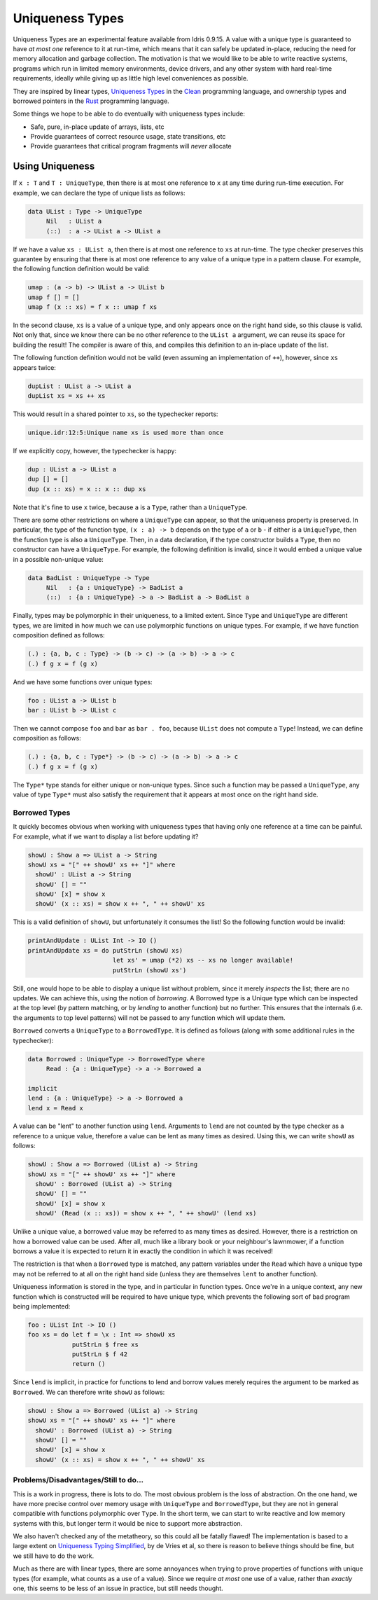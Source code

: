 ****************
Uniqueness Types
****************

Uniqueness Types are an experimental feature available from Idris
0.9.15. A value with a unique type is guaranteed to have *at most one*
reference to it at run-time, which means that it can safely be updated
in-place, reducing the need for memory allocation and garbage
collection. The motivation is that we would like to be able to write
reactive systems, programs which run in limited memory environments,
device drivers, and any other system with hard real-time requirements,
ideally while giving up as little high level conveniences as possible.

They are inspired by linear types, `Uniqueness Types
<https://en.wikipedia.org/wiki/Uniqueness_type>`__ in the `Clean
<http://wiki.clean.cs.ru.nl/Clean>`__ programming language, and
ownership types and borrowed pointers in the `Rust
<https://www.rust-lang.org/>`__ programming language.

Some things we hope to be able to do eventually with uniqueness types
include:

-  Safe, pure, in-place update of arrays, lists, etc
-  Provide guarantees of correct resource usage, state transitions, etc
-  Provide guarantees that critical program fragments will *never*
   allocate

Using Uniqueness
================

If ``x : T`` and ``T : UniqueType``, then there is at most one reference
to ``x`` at any time during run-time execution. For example, we can
declare the type of unique lists as follows:

.. code-block::

    data UList : Type -> UniqueType
         Nil   : UList a
         (::)  : a -> UList a -> UList a

If we have a value ``xs : UList a``, then there is at most one
reference to ``xs`` at run-time. The type checker preserves this
guarantee by ensuring that there is at most one reference to any value
of a unique type in a pattern clause. For example, the following
function definition would be valid:

.. code-block::

    umap : (a -> b) -> UList a -> UList b
    umap f [] = []
    umap f (x :: xs) = f x :: umap f xs

In the second clause, ``xs`` is a value of a unique type, and only
appears once on the right hand side, so this clause is valid. Not only
that, since we know there can be no other reference to the ``UList a``
argument, we can reuse its space for building the result! The compiler
is aware of this, and compiles this definition to an in-place update
of the list.

The following function definition would not be valid (even assuming an
implementation of ``++``), however, since ``xs`` appears twice:

.. code-block::

    dupList : UList a -> UList a
    dupList xs = xs ++ xs

This would result in a shared pointer to ``xs``, so the typechecker
reports:

.. code-block::

    unique.idr:12:5:Unique name xs is used more than once

If we explicitly copy, however, the typechecker is happy:

.. code-block::

    dup : UList a -> UList a
    dup [] = []
    dup (x :: xs) = x :: x :: dup xs

Note that it's fine to use ``x`` twice, because ``a`` is a ``Type``,
rather than a ``UniqueType``.

There are some other restrictions on where a ``UniqueType`` can
appear, so that the uniqueness property is preserved. In particular,
the type of the function type, ``(x : a) -> b`` depends on the type of
``a`` or ``b`` - if either is a ``UniqueType``, then the function type
is also a ``UniqueType``. Then, in a data declaration, if the type
constructor builds a ``Type``, then no constructor can have a
``UniqueType``. For example, the following definition is invalid,
since it would embed a unique value in a possible non-unique value:

.. code-block::

    data BadList : UniqueType -> Type
         Nil   : {a : UniqueType} -> BadList a
         (::)  : {a : UniqueType} -> a -> BadList a -> BadList a

Finally, types may be polymorphic in their uniqueness, to a limited
extent. Since ``Type`` and ``UniqueType`` are different types, we are
limited in how much we can use polymorphic functions on unique types.
For example, if we have function composition defined as follows:

.. code-block::

    (.) : {a, b, c : Type} -> (b -> c) -> (a -> b) -> a -> c
    (.) f g x = f (g x)

And we have some functions over unique types:

.. code-block::

    foo : UList a -> UList b
    bar : UList b -> UList c

Then we cannot compose ``foo`` and ``bar`` as ``bar . foo``, because
``UList`` does not compute a ``Type``! Instead, we can define
composition as follows:

.. code-block::

    (.) : {a, b, c : Type*} -> (b -> c) -> (a -> b) -> a -> c
    (.) f g x = f (g x)

The ``Type*`` type stands for either unique or non-unique types. Since
such a function may be passed a ``UniqueType``, any value of type
``Type*`` must also satisfy the requirement that it appears at most
once on the right hand side.

Borrowed Types
--------------

It quickly becomes obvious when working with uniqueness types that
having only one reference at a time can be painful. For example, what
if we want to display a list before updating it?

.. code-block::

    showU : Show a => UList a -> String
    showU xs = "[" ++ showU' xs ++ "]" where
      showU' : UList a -> String
      showU' [] = ""
      showU' [x] = show x
      showU' (x :: xs) = show x ++ ", " ++ showU' xs

This is a valid definition of ``showU``, but unfortunately it consumes
the list! So the following function would be invalid:

.. code-block::

    printAndUpdate : UList Int -> IO ()
    printAndUpdate xs = do putStrLn (showU xs)
                           let xs' = umap (*2) xs -- xs no longer available!
                           putStrLn (showU xs')

Still, one would hope to be able to display a unique list without
problem, since it merely *inspects* the list; there are no updates. We
can achieve this, using the notion of *borrowing*. A Borrowed type is
a Unique type which can be inspected at the top level (by pattern
matching, or by *lending* to another function) but no further. This
ensures that the internals (i.e. the arguments to top level patterns)
will not be passed to any function which will update them.

``Borrowed`` converts a ``UniqueType`` to a ``BorrowedType``. It is
defined as follows (along with some additional rules in the
typechecker):

.. code-block::

    data Borrowed : UniqueType -> BorrowedType where
         Read : {a : UniqueType} -> a -> Borrowed a

    implicit
    lend : {a : UniqueType} -> a -> Borrowed a
    lend x = Read x

A value can be "lent" to another function using ``lend``. Arguments to
``lend`` are not counted by the type checker as a reference to a unique
value, therefore a value can be lent as many times as desired. Using
this, we can write ``showU`` as follows:

.. code-block::

    showU : Show a => Borrowed (UList a) -> String
    showU xs = "[" ++ showU' xs ++ "]" where
      showU' : Borrowed (UList a) -> String
      showU' [] = ""
      showU' [x] = show x
      showU' (Read (x :: xs)) = show x ++ ", " ++ showU' (lend xs)

Unlike a unique value, a borrowed value may be referred to as many
times as desired. However, there is a restriction on how a borrowed
value can be used. After all, much like a library book or your
neighbour's lawnmower, if a function borrows a value it is expected to
return it in exactly the condition in which it was received!

The restriction is that when a ``Borrowed`` type is matched, any
pattern variables under the ``Read`` which have a unique type may not
be referred to at all on the right hand side (unless they are
themselves ``lent`` to another function).

Uniqueness information is stored in the type, and in particular in
function types. Once we're in a unique context, any new function which
is constructed will be required to have unique type, which prevents
the following sort of bad program being implemented:

.. code-block::

    foo : UList Int -> IO ()
    foo xs = do let f = \x : Int => showU xs
                putStrLn $ free xs
                putStrLn $ f 42
                return ()

Since ``lend`` is implicit, in practice for functions to lend and borrow
values merely requires the argument to be marked as ``Borrowed``. We can
therefore write ``showU`` as follows:

.. code-block::

    showU : Show a => Borrowed (UList a) -> String
    showU xs = "[" ++ showU' xs ++ "]" where
      showU' : Borrowed (UList a) -> String
      showU' [] = ""
      showU' [x] = show x
      showU' (x :: xs) = show x ++ ", " ++ showU' xs

Problems/Disadvantages/Still to do...
-------------------------------------

This is a work in progress, there is lots to do. The most obvious
problem is the loss of abstraction. On the one hand, we have more
precise control over memory usage with ``UniqueType`` and
``BorrowedType``, but they are not in general compatible with
functions polymorphic over ``Type``. In the short term, we can start
to write reactive and low memory systems with this, but longer term it
would be nice to support more abstraction.

We also haven't checked any of the metatheory, so this could all be
fatally flawed! The implementation is based to a large extent on
`Uniqueness Typing Simplified
<http://lambda-the-ultimate.org/node/2708>`__, by de Vries et al, so
there is reason to believe things should be fine, but we still have to
do the work.

Much as there are with linear types, there are some annoyances when
trying to prove properties of functions with unique types (for
example, what counts as a use of a value). Since we require *at most*
one use of a value, rather than *exactly* one, this seems to be less
of an issue in practice, but still needs thought.
